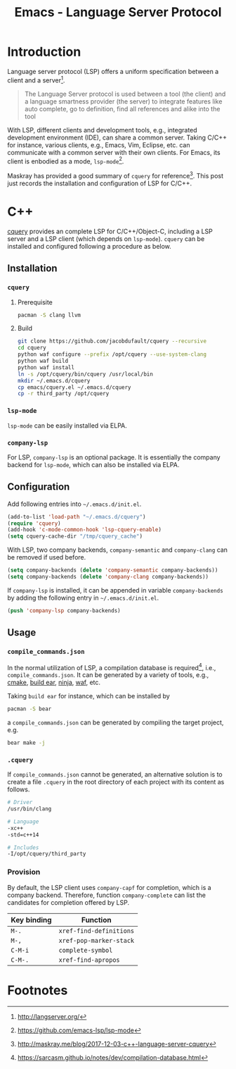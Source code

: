 #+TITLE: Emacs - Language Server Protocol

* Introduction
Language server protocol (LSP) offers a uniform specification between a client and a server[fn:1].
#+BEGIN_QUOTE
The Language Server protocol is used between a tool (the client) and a language smartness provider (the server) to integrate features like auto complete, go to definition, find all references and alike into the tool
#+END_QUOTE
With LSP, different clients and development tools, e.g., integrated development environment (IDE), can share a common server. Taking C/C++ for instance, various clients, e.g., Emacs, Vim, Eclipse, etc. can communicate with a common server with their own clients. For Emacs, its client is enbodied as a mode, =lsp-mode=[fn:2].

Maskray has provided a good summary of =cquery= for reference[fn:3]. This post just records the installation and configuration of LSP for C/C++.
* C++
[[https://github.com/jacobdufault/cquery][cquery]] provides an complete LSP for C/C++/Object-C, including a LSP server and a LSP client (which depends on =lsp-mode=). =cquery= can be installed and configured following a procedure as below.
** Installation
*** =cquery=
**** Prerequisite
#+BEGIN_SRC sh
pacman -S clang llvm
#+END_SRC
**** Build
#+BEGIN_SRC sh
git clone https://github.com/jacobdufault/cquery --recursive
cd cquery
python waf configure --prefix /opt/cquery --use-system-clang
python waf build
python waf install
ln -s /opt/cquery/bin/cquery /usr/local/bin
mkdir ~/.emacs.d/cquery
cp emacs/cquery.el ~/.emacs.d/cquery
cp -r third_party /opt/cquery
#+END_SRC
*** =lsp-mode=
=lsp-mode= can be easily installed via ELPA.
*** =company-lsp=
For LSP, =company-lsp= is an optional package. It is essentially the company backend for =lsp-mode=, which can also be installed via ELPA.
** Configuration
Add following entries into =~/.emacs.d/init.el=.
#+BEGIN_SRC emacs-lisp
(add-to-list 'load-path "~/.emacs.d/cquery")
(require 'cquery)
(add-hook 'c-mode-common-hook 'lsp-cquery-enable)
(setq cquery-cache-dir "/tmp/cquery_cache")
#+END_SRC
With LSP, two company backends, =company-semantic= and =company-clang= can be removed if used before.
#+BEGIN_SRC emacs-lisp
(setq company-backends (delete 'company-semantic company-backends))
(setq company-backends (delete 'company-clang company-backends))
#+END_SRC
If =company-lsp= is installed, it can be appended in variable =company-backends= by adding the following entry in =~/.emacs.d/init.el=.
#+BEGIN_SRC emacs-lisp
(push 'company-lsp company-backends)
#+END_SRC
** Usage
*** =compile_commands.json=
In the normal utilization of LSP, a compilation database is required[fn:4], i.e., =compile_commands.json=. It can be generated by a variety of tools, e.g., [[https://cmake.org][cmake]], [[https://github.com/rizsotto/Bear][build ear]], [[https://ninja-build.org][ninja]], [[https://waf.io][waf]], etc.

Taking =build ear= for instance, which can be installed by
#+BEGIN_SRC sh
pacman -S bear
#+END_SRC
a =compile_commands.json= can be generated by compiling the target project, e.g.
#+BEGIN_SRC sh
bear make -j
#+END_SRC
*** =.cquery=
If =compile_commands.json= cannot be generated, an alternative solution is to create a file =.cquery= in the root directory of each project with its content as follows.
#+BEGIN_SRC sh
# Driver
/usr/bin/clang

# Language
-xc++
-std=c++14

# Includes
-I/opt/cquery/third_party
#+END_SRC
*** Provision
By default, the LSP client uses =company-capf= for completion, which is a company backend. Therefore, function =company-complete= can list the candidates for completion offered by LSP.
 | Key binding | Function                |
 |-------------+-------------------------|
 | =M-.=       | =xref-find-definitions= |
 | =M-,=       | =xref-pop-marker-stack= |
 | =C-M-i=     | =complete-symbol=       |
 | =C-M-.=     | =xref-find-apropos=     |
* Footnotes

[fn:3] http://maskray.me/blog/2017-12-03-c++-language-server-cquery

[fn:2] https://github.com/emacs-lsp/lsp-mode

[fn:1] http://langserver.org/

[fn:4] https://sarcasm.github.io/notes/dev/compilation-database.html

